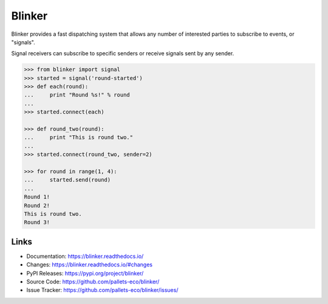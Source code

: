 Blinker
=======

Blinker provides a fast dispatching system that allows any number of
interested parties to subscribe to events, or "signals".

Signal receivers can subscribe to specific senders or receive signals
sent by any sender.

.. code-block:: pycon

    >>> from blinker import signal
    >>> started = signal('round-started')
    >>> def each(round):
    ...     print "Round %s!" % round
    ...
    >>> started.connect(each)

    >>> def round_two(round):
    ...     print "This is round two."
    ...
    >>> started.connect(round_two, sender=2)

    >>> for round in range(1, 4):
    ...     started.send(round)
    ...
    Round 1!
    Round 2!
    This is round two.
    Round 3!


Links
-----

-   Documentation: https://blinker.readthedocs.io/
-   Changes: https://blinker.readthedocs.io/#changes
-   PyPI Releases: https://pypi.org/project/blinker/
-   Source Code: https://github.com/pallets-eco/blinker/
-   Issue Tracker: https://github.com/pallets-eco/blinker/issues/
